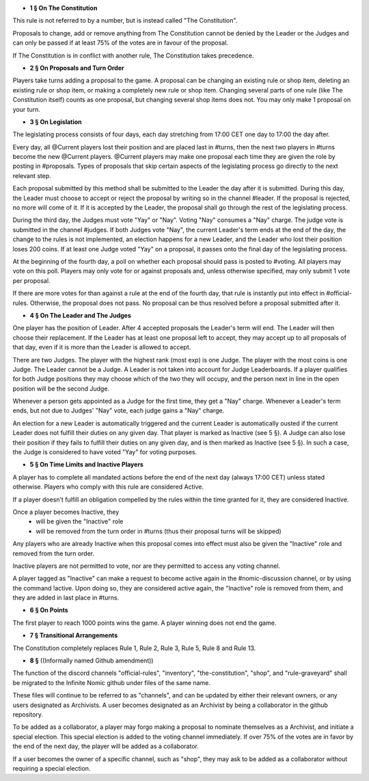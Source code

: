 - **1 § On The Constitution**

This rule is not referred to by a number, but is instead called "The Constitution".

Proposals to change, add or remove anything from The Constitution cannot be denied by the Leader or the Judges and can only be passed if at least 75% of the votes are in favour of the proposal.

If The Constitution is in conflict with another rule, The Constitution takes precedence. 


- **2 § On Proposals and Turn Order**

Players take turns adding a proposal to the game. A proposal can be changing an existing rule or shop item, deleting an existing rule or shop item, or making a completely new rule or shop item. Changing several parts of one rule (like The Constitution itself) counts as one proposal, but changing several shop items does not. You may only make 1 proposal on your turn.


- **3 § On Legislation**

The legislating process consists of four days, each day stretching from 17:00 CET one day to 17:00 the day after.

Every day, all @Current players lost their position and are placed last in #turns, then the next two players in #turns become the new @Current players. @Current players may make one proposal each time they are given the role by posting in #proposals. Types of proposals that skip certain aspects of the legislating process go directly to the next relevant step.

Each proposal submitted by this method shall be submitted to the Leader the day after it is submitted. During this day, the Leader must choose to accept or reject the proposal by writing so in the channel #leader. If the proposal is rejected, no more will come of it. If it is accepted by the Leader, the proposal shall go through the rest of the legislating process.

During the third day, the Judges must vote "Yay" or "Nay". Voting "Nay" consumes a "Nay" charge. The judge vote is submitted in the channel #judges. If both Judges vote "Nay", the current Leader's term ends at the end of the day, the change to the rules is not implemented, an election happens for a new Leader, and the Leader who lost their position loses 200 coins. If at least one Judge voted "Yay" on a proposal, it passes onto the final day of the legislating process.

At the beginning of the fourth day, a poll on whether each proposal should pass is posted to #voting. All players may vote on this poll. Players may only vote for or against proposals and, unless otherwise specified, may only submit 1 vote per proposal.

If there are more votes for than against a rule at the end of the fourth day, that rule is instantly put into effect in #official-rules. Otherwise, the proposal does not pass. No proposal can be thus resolved before a proposal submitted after it.

- **4 § On The Leader and The Judges**

One player has the position of Leader. After 4 accepted proposals the Leader's term will end. The Leader will then choose their replacement. If the Leader has at least one proposal left to accept, they may accept up to all proposals of that day, even if it is more than the Leader is allowed to accept.

There are two Judges. The player with the highest rank (most exp) is one Judge. The player with the most coins is one Judge. The Leader cannot be a Judge. A Leader is not taken into account for Judge Leaderboards. If a player qualifies for both Judge positions they may choose which of the two they will occupy, and the person next in line in the open position will be the second Judge. 

Whenever a person gets appointed as a Judge for the first time, they get a "Nay" charge. Whenever a Leader's term ends, but not due to Judges' "Nay" vote, each judge gains a "Nay" charge.

An election for a new Leader is automatically triggered and the current Leader is automatically ousted if the current Leader does not fulfill their duties on any given day. That player is marked as Inactive (see 5 §). A Judge can also lose their position if they fails to fulfill their duties on any given day, and is then marked as Inactive (see 5 §). In such a case, the Judge is considered to have voted "Yay" for voting purposes.


- **5 § On Time Limits and Inactive Players**

A player has to complete all mandated actions before the end of the next day (always 17:00 CET) unless stated otherwise. Players who comply with this rule are considered Active.

If a player doesn’t fulfill an obligation compelled by the rules within the time granted for it, they are considered Inactive.

Once a player becomes Inactive, they
  • will be given the "Inactive" role
  • will be removed from the turn order in #turns (thus their proposal turns will be skipped)
Any players who are already Inactive when this proposal comes into effect must also be given the "Inactive" role and removed from the turn order.

Inactive players are not permitted to vote, nor are they permitted to access any voting channel.

A player tagged as "Inactive" can make a request to become active again in the #nomic-discussion channel, or by using the command !active. Upon doing so, they are considered active again, the "Inactive" role is removed from them, and they are added in last place in #turns.


- **6 § On Points**

The first player to reach 1000 points wins the game. A player winning does not end the game.


- **7 § Transitional Arrangements**

The Constitution completely replaces Rule 1, Rule 2, Rule 3, Rule 5, Rule 8 and Rule 13.

- **8 §** ((Informally named Github amendment))
The function of the discord channels "official-rules", "inventory", "the-constitution", "shop", and "rule-graveyard" shall be migrated to the Infinite Nomic github under files of the same name. 

These files will continue to be referred to as "channels", and can be updated by either their relevant owners, or any users designated as Archivists. A user becomes designated as an Archivist by being a collaborator in the github repository.

To be added as a collaborator, a player may forgo making a proposal to nominate themselves as a Archivist, and initiate a special election. This special election is added to the voting channel immediately. If over 75% of the votes are in favor by the end of the next day, the player will be added as a collaborator.

If a user becomes the owner of a specific channel, such as "shop", they may ask to be added as a collaborator without requiring a special election.

